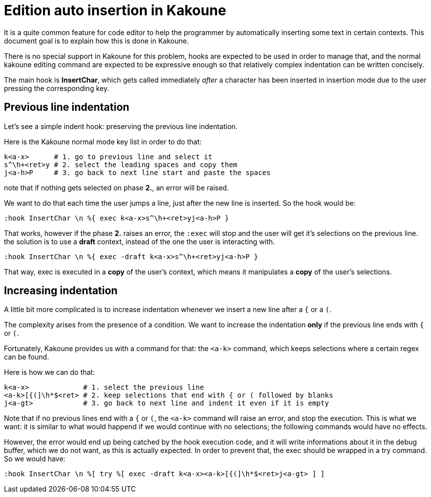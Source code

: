 Edition auto insertion in Kakoune
=================================

It is a quite common feature for code editor to help the programmer by 
automatically inserting some text in certain contexts. This document
goal is to explain how this is done in Kakoune.

There is no special support in Kakoune for this problem, hooks are
expected to be used in order to manage that, and the normal kakoune
editing command are expected to be expressive enough so that relatively
complex indentation can be written concisely.

The main hook is *InsertChar*, which gets called immediately _after_ a
character has been inserted in insertion mode due to the user pressing
the corresponding key.

Previous line indentation
-------------------------

Let's see a simple indent hook: preserving the previous line indentation.

Here is the Kakoune normal mode key list in order to do that: 

----------------------------------------------------------------
k<a-x>      # 1. go to previous line and select it
s^\h+<ret>y # 2. select the leading spaces and copy them
j<a-h>P     # 3. go back to next line start and paste the spaces
----------------------------------------------------------------

note that if nothing gets selected on phase *2.*, an error will be raised.

We want to do that each time the user jumps a line, just after the new line
is inserted. So the hook would be:

------------------------------------------------------
:hook InsertChar \n %{ exec k<a-x>s^\h+<ret>yj<a-h>P }
------------------------------------------------------

That works, however if the phase *2.* raises an error, the +:exec+ will stop
and the user will get it's selections on the previous line. the solution
is to use a *draft* context, instead of the one the user is interacting with.

-------------------------------------------------------------
:hook InsertChar \n %{ exec -draft k<a-x>s^\h+<ret>yj<a-h>P }
-------------------------------------------------------------

That way, exec is executed in a *copy* of the user's context, which means it
manipulates a *copy* of the user's selections.

Increasing indentation
----------------------

A little bit more complicated is to increase indentation whenever we insert a 
new line after a +{+ or a +(+.

The complexity arises from the presence of a condition. We want to increase 
the indentation *only* if the previous line ends with +{+ or +(+.

Fortunately, Kakoune provides us with a command for that: the +<a-k>+ command,
which keeps selections where a certain regex can be found.

Here is how we can do that:

-------------------------------------------------------------------------------
k<a-x>             # 1. select the previous line
<a-k>[{(]\h*$<ret> # 2. keep selections that end with { or ( followed by blanks
j<a-gt>            # 3. go back to next line and indent it even if it is empty
-------------------------------------------------------------------------------

Note that if no previous lines end with a +{+ or +(+, the +<a-k>+ command will
raise an error, and stop the execution. This is what we want: it is similar to
what would happend if we would continue with no selections; the following 
commands would have no effects.

However, the error would end up being catched by the hook execution code, and
it will write informations about it in the debug buffer, which we do not want,
as this is actually expected. In order to prevent that, the exec should be
wrapped in a try command. So we would have:

-----------------------------------------------------------------------------
:hook InsertChar \n %[ try %[ exec -draft k<a-x><a-k>[{(]\h*$<ret>j<a-gt> ] ]
-----------------------------------------------------------------------------

